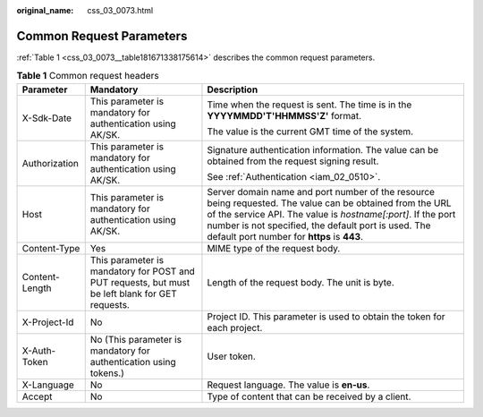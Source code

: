 :original_name: css_03_0073.html

.. _css_03_0073:

Common Request Parameters
=========================

:ref:`Table 1 <css_03_0073__table181671338175614>` describes the common request parameters.

.. _css_03_0073__table181671338175614:

.. table:: **Table 1** Common request headers

   +-----------------------+-------------------------------------------------------------------------------------------------+---------------------------------------------------------------------------------------------------------------------------------------------------------------------------------------------------------------------------------------------------------------------------------+
   | Parameter             | Mandatory                                                                                       | Description                                                                                                                                                                                                                                                                     |
   +=======================+=================================================================================================+=================================================================================================================================================================================================================================================================================+
   | X-Sdk-Date            | This parameter is mandatory for authentication using AK/SK.                                     | Time when the request is sent. The time is in the **YYYYMMDD'T'HHMMSS'Z'** format.                                                                                                                                                                                              |
   |                       |                                                                                                 |                                                                                                                                                                                                                                                                                 |
   |                       |                                                                                                 | The value is the current GMT time of the system.                                                                                                                                                                                                                                |
   +-----------------------+-------------------------------------------------------------------------------------------------+---------------------------------------------------------------------------------------------------------------------------------------------------------------------------------------------------------------------------------------------------------------------------------+
   | Authorization         | This parameter is mandatory for authentication using AK/SK.                                     | Signature authentication information. The value can be obtained from the request signing result.                                                                                                                                                                                |
   |                       |                                                                                                 |                                                                                                                                                                                                                                                                                 |
   |                       |                                                                                                 | See :ref:`Authentication <iam_02_0510>`.                                                                                                                                                                                                                                        |
   +-----------------------+-------------------------------------------------------------------------------------------------+---------------------------------------------------------------------------------------------------------------------------------------------------------------------------------------------------------------------------------------------------------------------------------+
   | Host                  | This parameter is mandatory for authentication using AK/SK.                                     | Server domain name and port number of the resource being requested. The value can be obtained from the URL of the service API. The value is *hostname[:port]*. If the port number is not specified, the default port is used. The default port number for **https** is **443**. |
   +-----------------------+-------------------------------------------------------------------------------------------------+---------------------------------------------------------------------------------------------------------------------------------------------------------------------------------------------------------------------------------------------------------------------------------+
   | Content-Type          | Yes                                                                                             | MIME type of the request body.                                                                                                                                                                                                                                                  |
   +-----------------------+-------------------------------------------------------------------------------------------------+---------------------------------------------------------------------------------------------------------------------------------------------------------------------------------------------------------------------------------------------------------------------------------+
   | Content-Length        | This parameter is mandatory for POST and PUT requests, but must be left blank for GET requests. | Length of the request body. The unit is byte.                                                                                                                                                                                                                                   |
   +-----------------------+-------------------------------------------------------------------------------------------------+---------------------------------------------------------------------------------------------------------------------------------------------------------------------------------------------------------------------------------------------------------------------------------+
   | X-Project-Id          | No                                                                                              | Project ID. This parameter is used to obtain the token for each project.                                                                                                                                                                                                        |
   +-----------------------+-------------------------------------------------------------------------------------------------+---------------------------------------------------------------------------------------------------------------------------------------------------------------------------------------------------------------------------------------------------------------------------------+
   | X-Auth-Token          | No (This parameter is mandatory for authentication using tokens.)                               | User token.                                                                                                                                                                                                                                                                     |
   +-----------------------+-------------------------------------------------------------------------------------------------+---------------------------------------------------------------------------------------------------------------------------------------------------------------------------------------------------------------------------------------------------------------------------------+
   | X-Language            | No                                                                                              | Request language. The value is **en-us**.                                                                                                                                                                                                                                       |
   +-----------------------+-------------------------------------------------------------------------------------------------+---------------------------------------------------------------------------------------------------------------------------------------------------------------------------------------------------------------------------------------------------------------------------------+
   | Accept                | No                                                                                              | Type of content that can be received by a client.                                                                                                                                                                                                                               |
   +-----------------------+-------------------------------------------------------------------------------------------------+---------------------------------------------------------------------------------------------------------------------------------------------------------------------------------------------------------------------------------------------------------------------------------+
